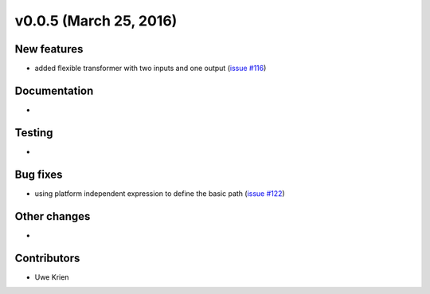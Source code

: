 v0.0.5 (March 25, 2016)
++++++++++++++++++++++++++

New features
############

* added flexible transformer with two inputs and one output (`issue #116 <https://github.com/oemof/oemof_base/issues/116>`_)

Documentation
#############

* 

Testing
#######

* 

Bug fixes
#########

* using platform independent expression to define the basic path (`issue #122 <https://github.com/oemof/oemof_base/issues/122>`_)

Other changes
#############

* 

Contributors
############

* Uwe Krien

